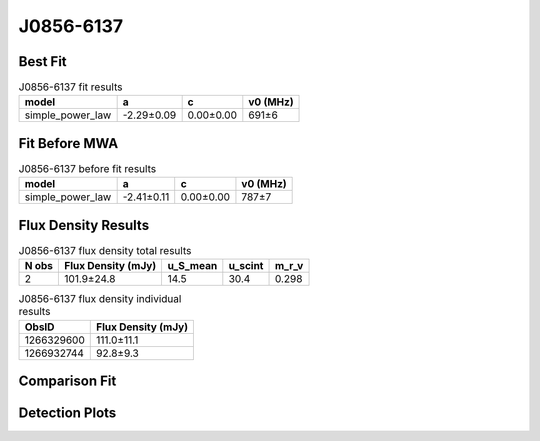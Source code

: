 .. _J0856-6137:
J0856-6137
==========

Best Fit
--------
.. image:: best_fits/J0856-6137_fit.png
  :width: 800

.. csv-table:: J0856-6137 fit results
   :header: "model","a","c","v0 (MHz)"

   "simple_power_law","-2.29±0.09","0.00±0.00","691±6"

Fit Before MWA
--------------

.. csv-table:: J0856-6137 before fit results
   :header: "model","a","c","v0 (MHz)"

   "simple_power_law","-2.41±0.11","0.00±0.00","787±7"


Flux Density Results
--------------------
.. csv-table:: J0856-6137 flux density total results
   :header: "N obs", "Flux Density (mJy)", "u_S_mean", "u_scint", "m_r_v"

   "2",  "101.9±24.8", "14.5", "30.4", "0.298"

.. csv-table:: J0856-6137 flux density individual results
   :header: "ObsID", "Flux Density (mJy)"

    "1266329600", "111.0±11.1"
    "1266932744", "92.8±9.3"

Comparison Fit
--------------
.. image:: comparison_fits/J0856-6137_comparison_fit.png
  :width: 800

Detection Plots
---------------

.. image:: detection_plots/1266329600_J0856-6137.prepfold.png
  :width: 800

.. image:: on_pulse_plots/1266329600_J0856-6137_1024_bins_gaussian_components.png
  :width: 800
.. image:: detection_plots/1266932744_J0856-6137.prepfold.png
  :width: 800

.. image:: on_pulse_plots/1266932744_J0856-6137_1024_bins_gaussian_components.png
  :width: 800
